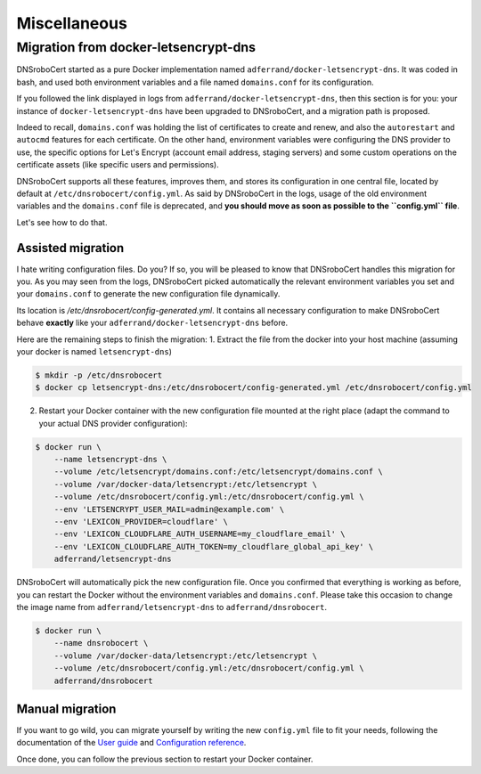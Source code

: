 =============
Miscellaneous
=============

Migration from docker-letsencrypt-dns
=====================================

DNSroboCert started as a pure Docker implementation named ``adferrand/docker-letsencrypt-dns``. It was coded in bash,
and used both environment variables and a file named ``domains.conf`` for its configuration.

If you followed the link displayed in logs from ``adferrand/docker-letsencrypt-dns``, then this section is for you:
your instance of ``docker-letsencrypt-dns`` have been upgraded to DNSroboCert, and a migration path is proposed.

Indeed to recall, ``domains.conf`` was holding the list of certificates to create and renew, and also the
``autorestart`` and ``autocmd`` features for each certificate. On the other hand, environment variables were
configuring the DNS provider to use, the specific options for Let's Encrypt (account email address, staging servers)
and some custom operations on the certificate assets (like specific users and permissions).

DNSroboCert supports all these features, improves them, and stores its configuration in one central file, located
by default at ``/etc/dnsrobocert/config.yml``. As said by DNSroboCert in the logs, usage of the old environment
variables and the ``domains.conf`` file is deprecated, and **you should move as soon as possible to the ``config.yml``
file**.

Let's see how to do that.

Assisted migration
------------------

I hate writing configuration files. Do you? If so, you will be pleased to know that DNSroboCert handles this migration
for you. As you may seen from the logs, DNSroboCert picked automatically the relevant environment variables you set
and your ``domains.conf`` to generate the new configuration file dynamically.

Its location is `/etc/dnsrobocert/config-generated.yml`. It contains all necessary configuration to make DNSroboCert
behave **exactly** like your ``adferrand/docker-letsencrypt-dns`` before.

Here are the remaining steps to finish the migration:
1. Extract the file from the docker into your host machine (assuming your docker is named ``letsencrypt-dns``)

.. code-block:: bash

    $ mkdir -p /etc/dnsrobocert
    $ docker cp letsencrypt-dns:/etc/dnsrobocert/config-generated.yml /etc/dnsrobocert/config.yml

2. Restart your Docker container with the new configuration file mounted at the right place
   (adapt the command to your actual DNS provider configuration):

.. code-block:: bash

    $ docker run \
        --name letsencrypt-dns \
        --volume /etc/letsencrypt/domains.conf:/etc/letsencrypt/domains.conf \
        --volume /var/docker-data/letsencrypt:/etc/letsencrypt \
        --volume /etc/dnsrobocert/config.yml:/etc/dnsrobocert/config.yml \
        --env 'LETSENCRYPT_USER_MAIL=admin@example.com' \
        --env 'LEXICON_PROVIDER=cloudflare' \
        --env 'LEXICON_CLOUDFLARE_AUTH_USERNAME=my_cloudflare_email' \
        --env 'LEXICON_CLOUDFLARE_AUTH_TOKEN=my_cloudflare_global_api_key' \
        adferrand/letsencrypt-dns

DNSroboCert will automatically pick the new configuration file. Once you confirmed that everything is working as
before, you can restart the Docker without the environment variables and ``domains.conf``. Please take this occasion
to change the image name from ``adferrand/letsencrypt-dns`` to ``adferrand/dnsrobocert``.

.. code-block:: bash

    $ docker run \
        --name dnsrobocert \
        --volume /var/docker-data/letsencrypt:/etc/letsencrypt \
        --volume /etc/dnsrobocert/config.yml:/etc/dnsrobocert/config.yml \
        adferrand/dnsrobocert

Manual migration
----------------

If you want to go wild, you can migrate yourself by writing the new ``config.yml`` file to fit your needs, following
the documentation of the `User guide`_ and `Configuration reference`_.

Once done, you can follow the previous section to restart your Docker container.


.. _User guide: https://dnsrobocert.readthedocs.io/en/dnsrobocert/user_guide.html
.. _Configuration reference: https://dnsrobocert.readthedocs.io/en/dnsrobocert/configuration_reference.html
